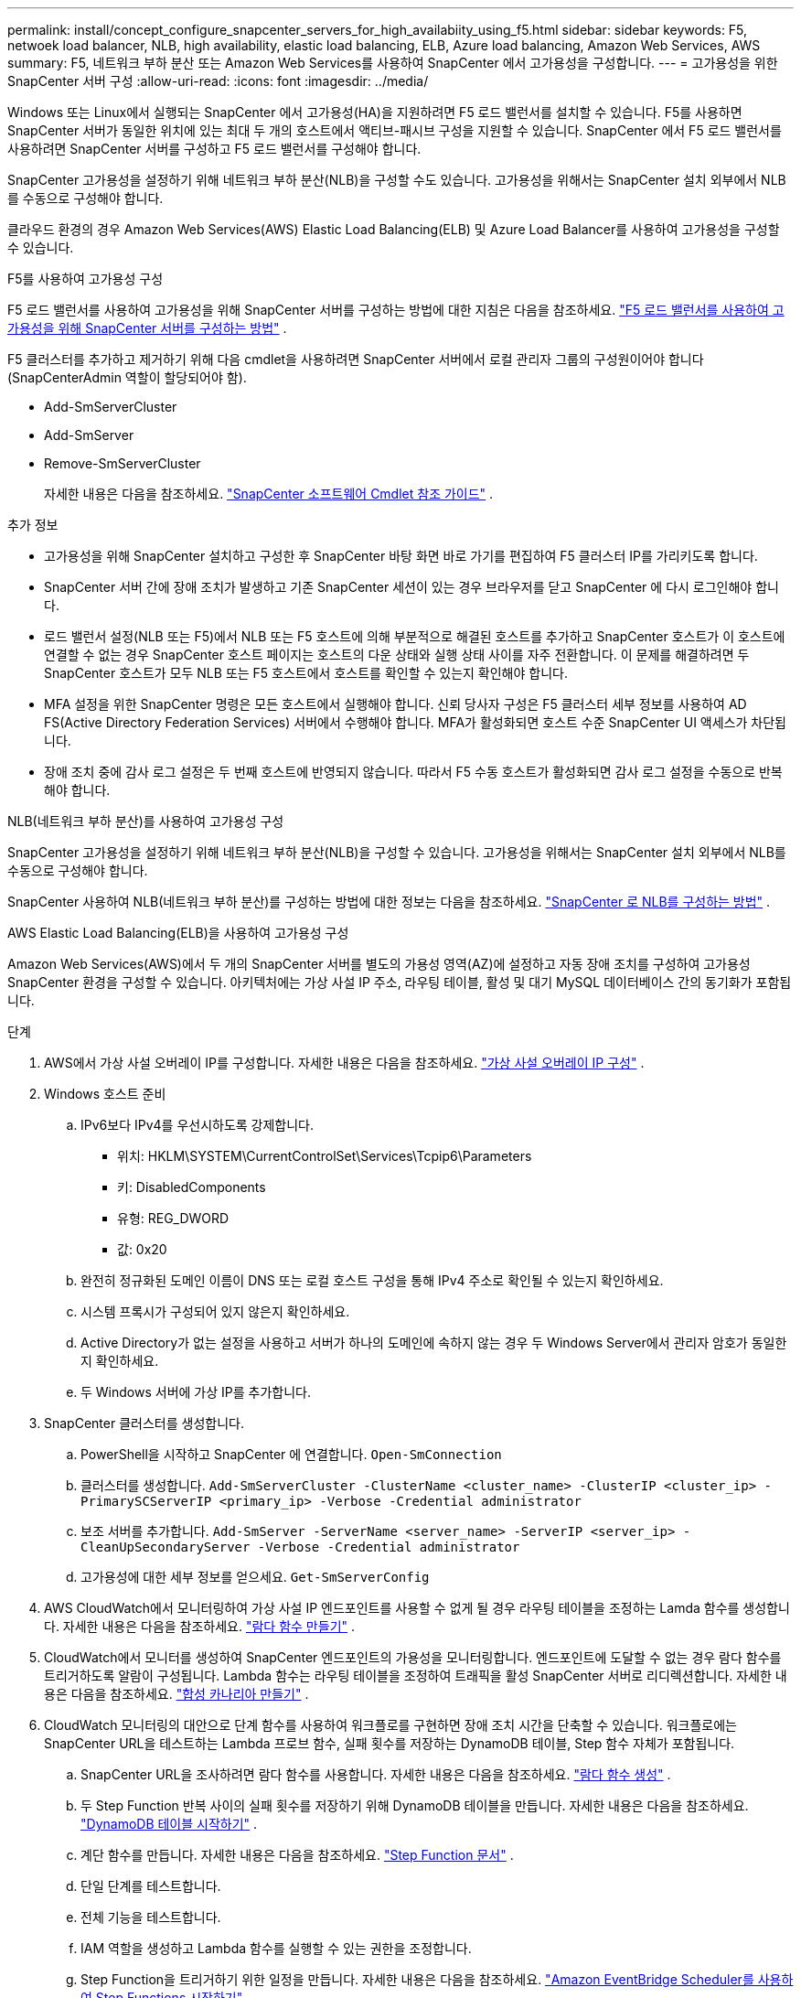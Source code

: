 ---
permalink: install/concept_configure_snapcenter_servers_for_high_availabiity_using_f5.html 
sidebar: sidebar 
keywords: F5, netwoek load balancer, NLB, high availability, elastic load balancing, ELB, Azure load balancing, Amazon Web Services, AWS 
summary: F5, 네트워크 부하 분산 또는 Amazon Web Services를 사용하여 SnapCenter 에서 고가용성을 구성합니다. 
---
= 고가용성을 위한 SnapCenter 서버 구성
:allow-uri-read: 
:icons: font
:imagesdir: ../media/


[role="lead"]
Windows 또는 Linux에서 실행되는 SnapCenter 에서 고가용성(HA)을 지원하려면 F5 로드 밸런서를 설치할 수 있습니다.  F5를 사용하면 SnapCenter 서버가 동일한 위치에 있는 최대 두 개의 호스트에서 액티브-패시브 구성을 지원할 수 있습니다.  SnapCenter 에서 F5 로드 밸런서를 사용하려면 SnapCenter 서버를 구성하고 F5 로드 밸런서를 구성해야 합니다.

SnapCenter 고가용성을 설정하기 위해 네트워크 부하 분산(NLB)을 구성할 수도 있습니다.  고가용성을 위해서는 SnapCenter 설치 외부에서 NLB를 수동으로 구성해야 합니다.

클라우드 환경의 경우 Amazon Web Services(AWS) Elastic Load Balancing(ELB) 및 Azure Load Balancer를 사용하여 고가용성을 구성할 수 있습니다.

[role="tabbed-block"]
====
.F5를 사용하여 고가용성 구성
--
F5 로드 밸런서를 사용하여 고가용성을 위해 SnapCenter 서버를 구성하는 방법에 대한 지침은 다음을 참조하세요. https://kb.netapp.com/Advice_and_Troubleshooting/Data_Protection_and_Security/SnapCenter/How_to_configure_SnapCenter_Servers_for_high_availability_using_F5_Load_Balancer["F5 로드 밸런서를 사용하여 고가용성을 위해 SnapCenter 서버를 구성하는 방법"^] .

F5 클러스터를 추가하고 제거하기 위해 다음 cmdlet을 사용하려면 SnapCenter 서버에서 로컬 관리자 그룹의 구성원이어야 합니다(SnapCenterAdmin 역할이 할당되어야 함).

* Add-SmServerCluster
* Add-SmServer
* Remove-SmServerCluster
+
자세한 내용은 다음을 참조하세요.  https://docs.netapp.com/us-en/snapcenter-cmdlets/index.html["SnapCenter 소프트웨어 Cmdlet 참조 가이드"^] .



추가 정보

* 고가용성을 위해 SnapCenter 설치하고 구성한 후 SnapCenter 바탕 화면 바로 가기를 편집하여 F5 클러스터 IP를 가리키도록 합니다.
* SnapCenter 서버 간에 장애 조치가 발생하고 기존 SnapCenter 세션이 있는 경우 브라우저를 닫고 SnapCenter 에 다시 로그인해야 합니다.
* 로드 밸런서 설정(NLB 또는 F5)에서 NLB 또는 F5 호스트에 의해 부분적으로 해결된 호스트를 추가하고 SnapCenter 호스트가 이 호스트에 연결할 수 없는 경우 SnapCenter 호스트 페이지는 호스트의 다운 상태와 실행 상태 사이를 자주 전환합니다.  이 문제를 해결하려면 두 SnapCenter 호스트가 모두 NLB 또는 F5 호스트에서 호스트를 확인할 수 있는지 확인해야 합니다.
* MFA 설정을 위한 SnapCenter 명령은 모든 호스트에서 실행해야 합니다.  신뢰 당사자 구성은 F5 클러스터 세부 정보를 사용하여 AD FS(Active Directory Federation Services) 서버에서 수행해야 합니다.  MFA가 활성화되면 호스트 수준 SnapCenter UI 액세스가 차단됩니다.
* 장애 조치 중에 감사 로그 설정은 두 번째 호스트에 반영되지 않습니다.  따라서 F5 수동 호스트가 활성화되면 감사 로그 설정을 수동으로 반복해야 합니다.


--
.NLB(네트워크 부하 분산)를 사용하여 고가용성 구성
--
SnapCenter 고가용성을 설정하기 위해 네트워크 부하 분산(NLB)을 구성할 수 있습니다.  고가용성을 위해서는 SnapCenter 설치 외부에서 NLB를 수동으로 구성해야 합니다.

SnapCenter 사용하여 NLB(네트워크 부하 분산)를 구성하는 방법에 대한 정보는 다음을 참조하세요. https://kb.netapp.com/Advice_and_Troubleshooting/Data_Protection_and_Security/SnapCenter/How_to_configure_NLB_and_ARR_with_SnapCenter["SnapCenter 로 NLB를 구성하는 방법"^] .

--
.AWS Elastic Load Balancing(ELB)을 사용하여 고가용성 구성
--
Amazon Web Services(AWS)에서 두 개의 SnapCenter 서버를 별도의 가용성 영역(AZ)에 설정하고 자동 장애 조치를 구성하여 고가용성 SnapCenter 환경을 구성할 수 있습니다.  아키텍처에는 가상 사설 IP 주소, 라우팅 테이블, 활성 및 대기 MySQL 데이터베이스 간의 동기화가 포함됩니다.

.단계
. AWS에서 가상 사설 오버레이 IP를 구성합니다. 자세한 내용은 다음을 참조하세요. https://docs.aws.amazon.com/vpc/latest/userguide/replace-local-route-target.html["가상 사설 오버레이 IP 구성"^] .
. Windows 호스트 준비
+
.. IPv6보다 IPv4를 우선시하도록 강제합니다.
+
*** 위치: HKLM\SYSTEM\CurrentControlSet\Services\Tcpip6\Parameters
*** 키: DisabledComponents
*** 유형: REG_DWORD
*** 값: 0x20


.. 완전히 정규화된 도메인 이름이 DNS 또는 로컬 호스트 구성을 통해 IPv4 주소로 확인될 수 있는지 확인하세요.
.. 시스템 프록시가 구성되어 있지 않은지 확인하세요.
.. Active Directory가 없는 설정을 사용하고 서버가 하나의 도메인에 속하지 않는 경우 두 Windows Server에서 관리자 암호가 동일한지 확인하세요.
.. 두 Windows 서버에 가상 IP를 추가합니다.


. SnapCenter 클러스터를 생성합니다.
+
.. PowerShell을 시작하고 SnapCenter 에 연결합니다.
`Open-SmConnection`
.. 클러스터를 생성합니다.
`Add-SmServerCluster -ClusterName <cluster_name> -ClusterIP <cluster_ip> -PrimarySCServerIP <primary_ip> -Verbose -Credential administrator`
.. 보조 서버를 추가합니다.
`Add-SmServer -ServerName <server_name> -ServerIP <server_ip> -CleanUpSecondaryServer -Verbose -Credential administrator`
.. 고가용성에 대한 세부 정보를 얻으세요.
`Get-SmServerConfig`


. AWS CloudWatch에서 모니터링하여 가상 사설 IP 엔드포인트를 사용할 수 없게 될 경우 라우팅 테이블을 조정하는 Lamda 함수를 생성합니다. 자세한 내용은 다음을 참조하세요. https://docs.aws.amazon.com/lambda/latest/dg/getting-started.html#getting-started-create-function["람다 함수 만들기"^] .
. CloudWatch에서 모니터를 생성하여 SnapCenter 엔드포인트의 가용성을 모니터링합니다.  엔드포인트에 도달할 수 없는 경우 람다 함수를 트리거하도록 알람이 구성됩니다.  Lambda 함수는 라우팅 테이블을 조정하여 트래픽을 활성 SnapCenter 서버로 리디렉션합니다. 자세한 내용은 다음을 참조하세요. https://docs.aws.amazon.com/AmazonCloudWatch/latest/monitoring/CloudWatch_Synthetics_Canaries_Create.html["합성 카나리아 만들기"^] .
. CloudWatch 모니터링의 대안으로 단계 함수를 사용하여 워크플로를 구현하면 장애 조치 시간을 단축할 수 있습니다.  워크플로에는 SnapCenter URL을 테스트하는 Lambda 프로브 함수, 실패 횟수를 저장하는 DynamoDB 테이블, Step 함수 자체가 포함됩니다.
+
.. SnapCenter URL을 조사하려면 람다 함수를 사용합니다. 자세한 내용은 다음을 참조하세요. https://docs.aws.amazon.com/lambda/latest/dg/getting-started.html["람다 함수 생성"^] .
.. 두 Step Function 반복 사이의 실패 횟수를 저장하기 위해 DynamoDB 테이블을 만듭니다. 자세한 내용은 다음을 참조하세요. https://docs.aws.amazon.com/amazondynamodb/latest/developerguide/GettingStartedDynamoDB.html["DynamoDB 테이블 시작하기"^] .
.. 계단 함수를 만듭니다. 자세한 내용은 다음을 참조하세요. https://docs.aws.amazon.com/step-functions/["Step Function 문서"^] .
.. 단일 단계를 테스트합니다.
.. 전체 기능을 테스트합니다.
.. IAM 역할을 생성하고 Lambda 함수를 실행할 수 있는 권한을 조정합니다.
.. Step Function을 트리거하기 위한 일정을 만듭니다. 자세한 내용은 다음을 참조하세요. https://docs.aws.amazon.com/step-functions/latest/dg/using-eventbridge-scheduler.html["Amazon EventBridge Scheduler를 사용하여 Step Functions 시작하기"^] .




--
.Azure 부하 분산 장치를 사용하여 고가용성 구성
--
Azure 부하 분산 장치를 사용하여 고가용성 SnapCenter 환경을 구성할 수 있습니다.

.단계
. Azure Portal을 사용하여 확장 집합에서 가상 머신을 만듭니다.  Azure 가상 머신 확장 집합을 사용하면 부하 분산된 가상 머신 그룹을 만들고 관리할 수 있습니다.  가상 머신 인스턴스의 수는 수요나 정의된 일정에 따라 자동으로 늘어나거나 줄어들 수 있습니다. 자세한 내용은 다음을 참조하세요. https://learn.microsoft.com/en-us/azure/virtual-machine-scale-sets/flexible-virtual-machine-scale-sets-portal["Azure Portal을 사용하여 확장 집합에서 가상 머신 만들기"^] .
. 가상 머신을 구성한 후 VM 세트의 각 가상 머신에 로그인하고 두 노드 모두에 SnapCenter Server를 설치합니다.
. 호스트 1에 클러스터를 생성합니다.
`Add-SmServerCluster -ClusterName <cluster_name> -ClusterIP <specify the load balancer front end virtual ip> -PrimarySCServerIP <ip address> -Verbose -Credential <credentials>`
. 보조 서버를 추가합니다.
`Add-SmServer -ServerName <name of node2> -ServerIP <ip address of node2> -Verbose -Credential <credentials>`
. 고가용성 세부 정보를 얻으세요.
`Get-SmServerConfig`
. 필요한 경우 보조 호스트를 다시 빌드합니다.
`Set-SmRepositoryConfig -RebuildSlave -Verbose`
. 두 번째 호스트로 장애 조치합니다.
`Set-SmRepositoryConfig ActiveMaster <name of node2> -Verbose`


--
== 고가용성을 위해 NLB에서 F5로 전환

SnapCenter HA 구성을 네트워크 부하 분산(NLB)에서 F5 부하 분산 장치를 사용하도록 변경할 수 있습니다.

*단계*

. F5를 사용하여 고가용성을 위해 SnapCenter 서버를 구성합니다. https://kb.netapp.com/Advice_and_Troubleshooting/Data_Protection_and_Security/SnapCenter/How_to_configure_SnapCenter_Servers_for_high_availability_using_F5_Load_Balancer["자세히 알아보기"^] .
. SnapCenter 서버 호스트에서 PowerShell을 실행합니다.
. Open-SmConnection cmdlet을 사용하여 세션을 시작한 다음 자격 증명을 입력합니다.
. Update-SmServerCluster cmdlet을 사용하여 SnapCenter 서버가 F5 클러스터 IP 주소를 가리키도록 업데이트합니다.
+
cmdlet과 함께 사용할 수 있는 매개변수와 해당 설명에 대한 정보는 _Get-Help command_name_을 실행하면 얻을 수 있습니다. 또는 다음을 참조할 수도 있습니다. https://docs.netapp.com/us-en/snapcenter-cmdlets/index.html["SnapCenter 소프트웨어 Cmdlet 참조 가이드"^] .



====